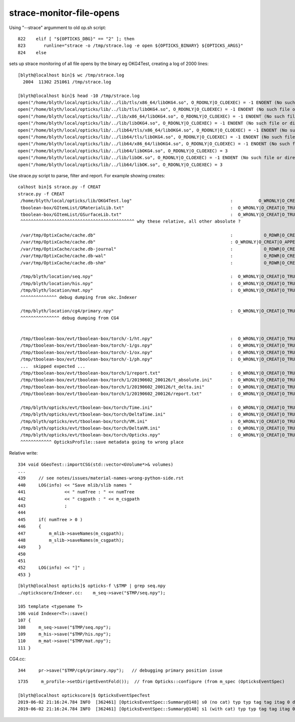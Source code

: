 strace-monitor-file-opens
============================


Using "--strace" argumment to old op.sh script::

    822    elif [ "${OPTICKS_DBG}" == "2" ]; then
    823       runline="strace -o /tmp/strace.log -e open ${OPTICKS_BINARY} ${OPTICKS_ARGS}"
    824    else


sets up strace monitoring of all file opens by the binary eg OKG4Test, creating a log of 2000 lines::

    [blyth@localhost bin]$ wc /tmp/strace.log 
      2004  11302 251061 /tmp/strace.log

    [blyth@localhost bin]$ head -10 /tmp/strace.log
    open("/home/blyth/local/opticks/lib/../lib/tls/x86_64/libOKG4.so", O_RDONLY|O_CLOEXEC) = -1 ENOENT (No such file or directory)
    open("/home/blyth/local/opticks/lib/../lib/tls/libOKG4.so", O_RDONLY|O_CLOEXEC) = -1 ENOENT (No such file or directory)
    open("/home/blyth/local/opticks/lib/../lib/x86_64/libOKG4.so", O_RDONLY|O_CLOEXEC) = -1 ENOENT (No such file or directory)
    open("/home/blyth/local/opticks/lib/../lib/libOKG4.so", O_RDONLY|O_CLOEXEC) = -1 ENOENT (No such file or directory)
    open("/home/blyth/local/opticks/lib/../lib64/tls/x86_64/libOKG4.so", O_RDONLY|O_CLOEXEC) = -1 ENOENT (No such file or directory)
    open("/home/blyth/local/opticks/lib/../lib64/tls/libOKG4.so", O_RDONLY|O_CLOEXEC) = -1 ENOENT (No such file or directory)
    open("/home/blyth/local/opticks/lib/../lib64/x86_64/libOKG4.so", O_RDONLY|O_CLOEXEC) = -1 ENOENT (No such file or directory)
    open("/home/blyth/local/opticks/lib/../lib64/libOKG4.so", O_RDONLY|O_CLOEXEC) = 3
    open("/home/blyth/local/opticks/lib/../lib/libOK.so", O_RDONLY|O_CLOEXEC) = -1 ENOENT (No such file or directory)
    open("/home/blyth/local/opticks/lib/../lib64/libOK.so", O_RDONLY|O_CLOEXEC) = 3



Use strace.py script to parse, filter and report. For example showing creates::

    calhost bin]$ strace.py -f CREAT
    strace.py -f CREAT
     /home/blyth/local/opticks/lib/OKG4Test.log"                                      :          O_WRONLY|O_CREAT :  0644 
     tboolean-box/GItemList/GMaterialLib.txt"                                         :  O_WRONLY|O_CREAT|O_TRUNC :  0666 
     tboolean-box/GItemList/GSurfaceLib.txt"                                          :  O_WRONLY|O_CREAT|O_TRUNC :  0666 
     ^^^^^^^^^^^^^^^^^^^^^^^^^^^^^^^^^^^^^^^^^^^^ why these relative, all other absolute ?

     /var/tmp/OptixCache/cache.db"                                                    :            O_RDWR|O_CREAT :  0666 
     /var/tmp/OptixCache/cache.db"                                                    : O_WRONLY|O_CREAT|O_APPEND :  0666 
     /var/tmp/OptixCache/cache.db-journal"                                            :            O_RDWR|O_CREAT :  0664 
     /var/tmp/OptixCache/cache.db-wal"                                                :            O_RDWR|O_CREAT :  0664 
     /var/tmp/OptixCache/cache.db-shm"                                                :            O_RDWR|O_CREAT :  0664 

     /tmp/blyth/location/seq.npy"                                                     :  O_WRONLY|O_CREAT|O_TRUNC :  0666 
     /tmp/blyth/location/his.npy"                                                     :  O_WRONLY|O_CREAT|O_TRUNC :  0666 
     /tmp/blyth/location/mat.npy"                                                     :  O_WRONLY|O_CREAT|O_TRUNC :  0666 
     ^^^^^^^^^^^^^^ debug dumping from okc.Indexer 

     /tmp/blyth/location/cg4/primary.npy"                                             :  O_WRONLY|O_CREAT|O_TRUNC :  0666 
     ^^^^^^^^^^^^^^^ debug dumping from CG4  
     

     /tmp/tboolean-box/evt/tboolean-box/torch/-1/ht.npy"                              :  O_WRONLY|O_CREAT|O_TRUNC :  0666 
     /tmp/tboolean-box/evt/tboolean-box/torch/-1/gs.npy"                              :  O_WRONLY|O_CREAT|O_TRUNC :  0666 
     /tmp/tboolean-box/evt/tboolean-box/torch/-1/ox.npy"                              :  O_WRONLY|O_CREAT|O_TRUNC :  0666 
     /tmp/tboolean-box/evt/tboolean-box/torch/-1/ph.npy"                              :  O_WRONLY|O_CREAT|O_TRUNC :  0666 
     ...  skipped expected ...
     /tmp/tboolean-box/evt/tboolean-box/torch/1/report.txt"                           :  O_WRONLY|O_CREAT|O_TRUNC :  0666 
     /tmp/tboolean-box/evt/tboolean-box/torch/1/20190602_200126/t_absolute.ini"       :  O_WRONLY|O_CREAT|O_TRUNC :  0666 
     /tmp/tboolean-box/evt/tboolean-box/torch/1/20190602_200126/t_delta.ini"          :  O_WRONLY|O_CREAT|O_TRUNC :  0666 
     /tmp/tboolean-box/evt/tboolean-box/torch/1/20190602_200126/report.txt"           :  O_WRONLY|O_CREAT|O_TRUNC :  0666 

     /tmp/blyth/opticks/evt/tboolean-box/torch/Time.ini"                              :  O_WRONLY|O_CREAT|O_TRUNC :  0666 
     /tmp/blyth/opticks/evt/tboolean-box/torch/DeltaTime.ini"                         :  O_WRONLY|O_CREAT|O_TRUNC :  0666 
     /tmp/blyth/opticks/evt/tboolean-box/torch/VM.ini"                                :  O_WRONLY|O_CREAT|O_TRUNC :  0666 
     /tmp/blyth/opticks/evt/tboolean-box/torch/DeltaVM.ini"                           :  O_WRONLY|O_CREAT|O_TRUNC :  0666 
     /tmp/blyth/opticks/evt/tboolean-box/torch/Opticks.npy"                           :  O_WRONLY|O_CREAT|O_TRUNC :  0666 
     ^^^^^^^^^^^^ OpticksProfile::save metadata going to wrong place    





Relative write::

    334 void GGeoTest::importCSG(std::vector<GVolume*>& volumes)
    ...
    439     // see notes/issues/material-names-wrong-python-side.rst
    440     LOG(info) << "Save mlib/slib names "
    441               << " numTree : " << numTree
    442               << " csgpath : " << m_csgpath
    443               ;
    444 
    445     if( numTree > 0 )
    446     {
    447         m_mlib->saveNames(m_csgpath);
    448         m_slib->saveNames(m_csgpath);
    449     }
    450 
    451 
    452     LOG(info) << "]" ;
    453 }


::

    [blyth@localhost opticks]$ opticks-f \$TMP | grep seq.npy 
    ./optickscore/Indexer.cc:    m_seq->save("$TMP/seq.npy");  

    105 template <typename T>
    106 void Indexer<T>::save()
    107 {
    108     m_seq->save("$TMP/seq.npy");
    109     m_his->save("$TMP/his.npy");
    110     m_mat->save("$TMP/mat.npy");
    111 }


CG4.cc::

    344     pr->save("$TMP/cg4/primary.npy");   // debugging primary position issue 


::

    1735     m_profile->setDir(getEventFold());  // from Opticks::configure (from m_spec (OpticksEventSpec)

    [blyth@localhost optickscore]$ OpticksEventSpecTest
    2019-06-02 21:16:24.784 INFO  [362461] [OpticksEventSpec::Summary@148] s0 (no cat) typ typ tag tag itag 0 det det cat (null) dir /tmp/blyth/opticks/evt/det/typ/tag
    2019-06-02 21:16:24.784 INFO  [362461] [OpticksEventSpec::Summary@148] s1 (with cat) typ typ tag tag itag 0 det det cat cat dir /tmp/blyth/opticks/evt/cat/typ/tag










